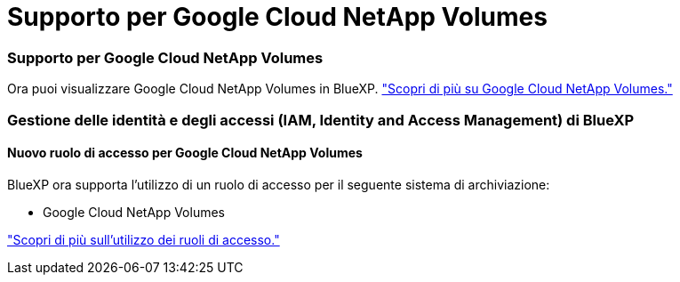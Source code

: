 = Supporto per Google Cloud NetApp Volumes
:allow-uri-read: 




=== Supporto per Google Cloud NetApp Volumes

Ora puoi visualizzare Google Cloud NetApp Volumes in BlueXP. link:https://docs.netapp.com/us-en//bluexp-google-cloud-netapp-volumes/index.html/index.html["Scopri di più su Google Cloud NetApp Volumes."]



=== Gestione delle identità e degli accessi (IAM, Identity and Access Management) di BlueXP 



==== Nuovo ruolo di accesso per Google Cloud NetApp Volumes

BlueXP ora supporta l'utilizzo di un ruolo di accesso per il seguente sistema di archiviazione:

* Google Cloud NetApp Volumes


link:https://docs.netapp.com/us-en/bluexp-setup-admin/reference-iam-predefined-roles.html["Scopri di più sull'utilizzo dei ruoli di accesso."]
